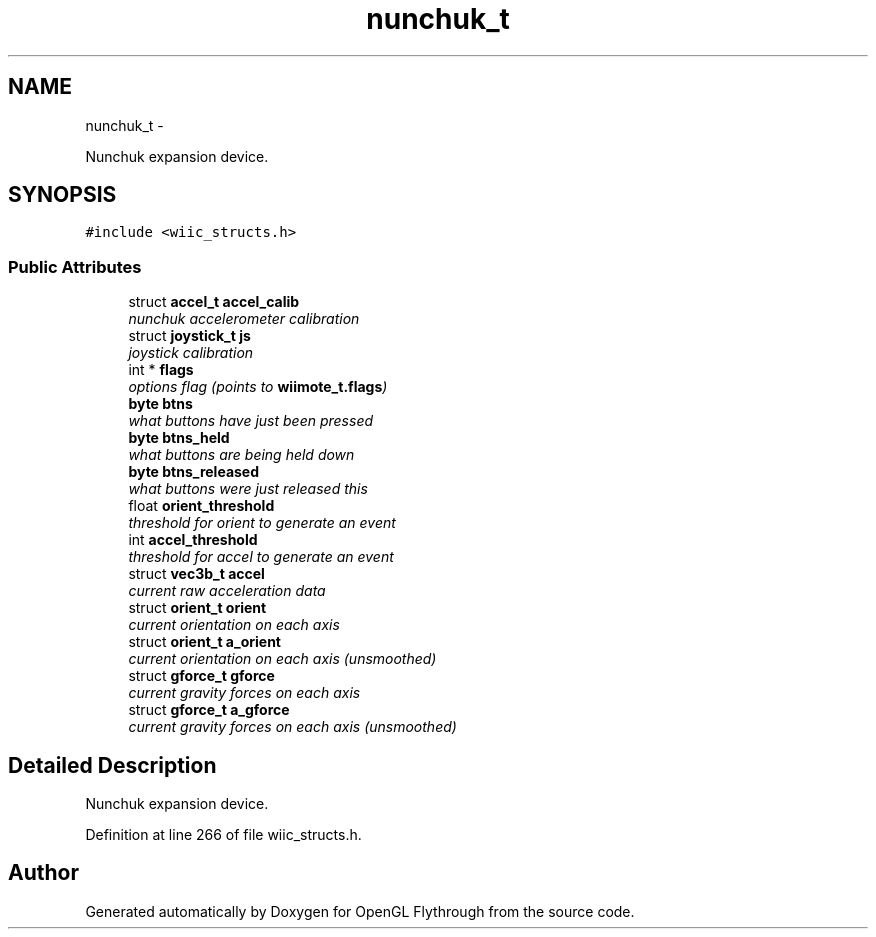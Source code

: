 .TH "nunchuk_t" 3 "Sun Dec 2 2012" "Version 001" "OpenGL Flythrough" \" -*- nroff -*-
.ad l
.nh
.SH NAME
nunchuk_t \- 
.PP
Nunchuk expansion device\&.  

.SH SYNOPSIS
.br
.PP
.PP
\fC#include <wiic_structs\&.h>\fP
.SS "Public Attributes"

.in +1c
.ti -1c
.RI "struct \fBaccel_t\fP \fBaccel_calib\fP"
.br
.RI "\fInunchuk accelerometer calibration \fP"
.ti -1c
.RI "struct \fBjoystick_t\fP \fBjs\fP"
.br
.RI "\fIjoystick calibration \fP"
.ti -1c
.RI "int * \fBflags\fP"
.br
.RI "\fIoptions flag (points to \fBwiimote_t\&.flags\fP) \fP"
.ti -1c
.RI "\fBbyte\fP \fBbtns\fP"
.br
.RI "\fIwhat buttons have just been pressed \fP"
.ti -1c
.RI "\fBbyte\fP \fBbtns_held\fP"
.br
.RI "\fIwhat buttons are being held down \fP"
.ti -1c
.RI "\fBbyte\fP \fBbtns_released\fP"
.br
.RI "\fIwhat buttons were just released this \fP"
.ti -1c
.RI "float \fBorient_threshold\fP"
.br
.RI "\fIthreshold for orient to generate an event \fP"
.ti -1c
.RI "int \fBaccel_threshold\fP"
.br
.RI "\fIthreshold for accel to generate an event \fP"
.ti -1c
.RI "struct \fBvec3b_t\fP \fBaccel\fP"
.br
.RI "\fIcurrent raw acceleration data \fP"
.ti -1c
.RI "struct \fBorient_t\fP \fBorient\fP"
.br
.RI "\fIcurrent orientation on each axis \fP"
.ti -1c
.RI "struct \fBorient_t\fP \fBa_orient\fP"
.br
.RI "\fIcurrent orientation on each axis (unsmoothed) \fP"
.ti -1c
.RI "struct \fBgforce_t\fP \fBgforce\fP"
.br
.RI "\fIcurrent gravity forces on each axis \fP"
.ti -1c
.RI "struct \fBgforce_t\fP \fBa_gforce\fP"
.br
.RI "\fIcurrent gravity forces on each axis (unsmoothed) \fP"
.in -1c
.SH "Detailed Description"
.PP 
Nunchuk expansion device\&. 
.PP
Definition at line 266 of file wiic_structs\&.h\&.

.SH "Author"
.PP 
Generated automatically by Doxygen for OpenGL Flythrough from the source code\&.
